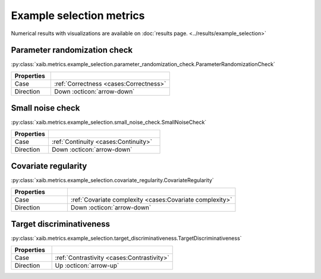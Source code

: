 Example selection metrics
=========================

Numerical results with visualizations are available on :doc:`results page. <../results/example_selection>`

Parameter randomization check
*****************************
:py:class:`xaib.metrics.example_selection.parameter_randomization_check.ParameterRandomizationCheck`

.. list-table::
   :widths: 25 75
   :header-rows: 1

   * - Properties
     - 
   * - Case
     - :ref:`Correctness <cases:Correctness>`
   * - Direction
     - Down :octicon:`arrow-down`

Small noise check
*****************
:py:class:`xaib.metrics.example_selection.small_noise_check.SmallNoiseCheck`

.. list-table::
   :widths: 25 75
   :header-rows: 1

   * - Properties
     - 
   * - Case
     - :ref:`Continuity <cases:Continuity>`
   * - Direction
     - Down :octicon:`arrow-down`

Covariate regularity
********************
:py:class:`xaib.metrics.example_selection.covariate_regularity.CovariateRegularity`

.. list-table::
   :widths: 25 75
   :header-rows: 1

   * - Properties
     - 
   * - Case
     - :ref:`Covariate complexity <cases:Covariate complexity>`
   * - Direction
     - Down :octicon:`arrow-down`


Target discriminativeness
*************************
:py:class:`xaib.metrics.example_selection.target_discriminativeness.TargetDiscriminativeness`

.. list-table::
   :widths: 25 75
   :header-rows: 1

   * - Properties
     - 
   * - Case
     - :ref:`Contrastivity <cases:Contrastivity>`
   * - Direction
     - Up :octicon:`arrow-up`
